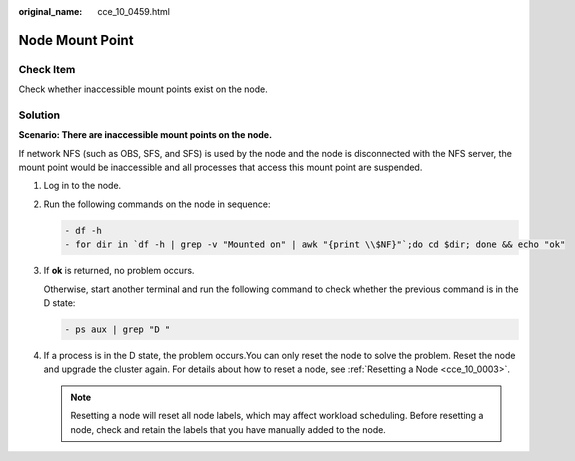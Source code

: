 :original_name: cce_10_0459.html

.. _cce_10_0459:

Node Mount Point
================

Check Item
----------

Check whether inaccessible mount points exist on the node.

Solution
--------

**Scenario: There are inaccessible mount points on the node.**

If network NFS (such as OBS, SFS, and SFS) is used by the node and the node is disconnected with the NFS server, the mount point would be inaccessible and all processes that access this mount point are suspended.

#. Log in to the node.

#. Run the following commands on the node in sequence:

   .. code-block::

      - df -h
      - for dir in `df -h | grep -v "Mounted on" | awk "{print \\$NF}"`;do cd $dir; done && echo "ok"

#. If **ok** is returned, no problem occurs.

   Otherwise, start another terminal and run the following command to check whether the previous command is in the D state:

   .. code-block::

      - ps aux | grep "D "

#. If a process is in the D state, the problem occurs.You can only reset the node to solve the problem. Reset the node and upgrade the cluster again. For details about how to reset a node, see :ref:`Resetting a Node <cce_10_0003>`.

   .. note::

      Resetting a node will reset all node labels, which may affect workload scheduling. Before resetting a node, check and retain the labels that you have manually added to the node.
